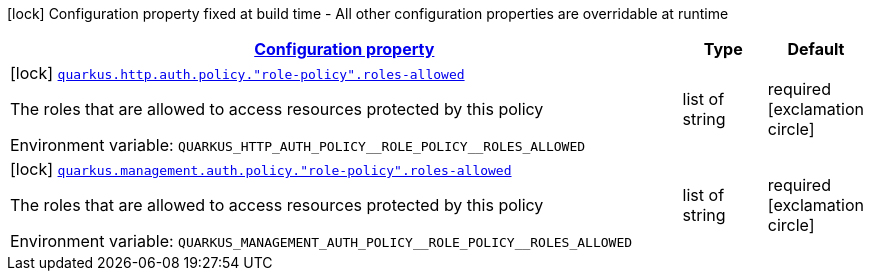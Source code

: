 
:summaryTableId: quarkus-vertx-http-config-group-policy-config
[.configuration-legend]
icon:lock[title=Fixed at build time] Configuration property fixed at build time - All other configuration properties are overridable at runtime
[.configuration-reference, cols="80,.^10,.^10"]
|===

h|[[quarkus-vertx-http-config-group-policy-config_configuration]]link:#quarkus-vertx-http-config-group-policy-config_configuration[Configuration property]

h|Type
h|Default

a|icon:lock[title=Fixed at build time] [[quarkus-vertx-http-config-group-policy-config_quarkus.http.auth.policy.-role-policy-.roles-allowed]]`link:#quarkus-vertx-http-config-group-policy-config_quarkus.http.auth.policy.-role-policy-.roles-allowed[quarkus.http.auth.policy."role-policy".roles-allowed]`

[.description]
--
The roles that are allowed to access resources protected by this policy

ifdef::add-copy-button-to-env-var[]
Environment variable: env_var_with_copy_button:+++QUARKUS_HTTP_AUTH_POLICY__ROLE_POLICY__ROLES_ALLOWED+++[]
endif::add-copy-button-to-env-var[]
ifndef::add-copy-button-to-env-var[]
Environment variable: `+++QUARKUS_HTTP_AUTH_POLICY__ROLE_POLICY__ROLES_ALLOWED+++`
endif::add-copy-button-to-env-var[]
--|list of string 
|required icon:exclamation-circle[title=Configuration property is required]


a|icon:lock[title=Fixed at build time] [[quarkus-vertx-http-config-group-policy-config_quarkus.management.auth.policy.-role-policy-.roles-allowed]]`link:#quarkus-vertx-http-config-group-policy-config_quarkus.management.auth.policy.-role-policy-.roles-allowed[quarkus.management.auth.policy."role-policy".roles-allowed]`

[.description]
--
The roles that are allowed to access resources protected by this policy

ifdef::add-copy-button-to-env-var[]
Environment variable: env_var_with_copy_button:+++QUARKUS_MANAGEMENT_AUTH_POLICY__ROLE_POLICY__ROLES_ALLOWED+++[]
endif::add-copy-button-to-env-var[]
ifndef::add-copy-button-to-env-var[]
Environment variable: `+++QUARKUS_MANAGEMENT_AUTH_POLICY__ROLE_POLICY__ROLES_ALLOWED+++`
endif::add-copy-button-to-env-var[]
--|list of string 
|required icon:exclamation-circle[title=Configuration property is required]

|===